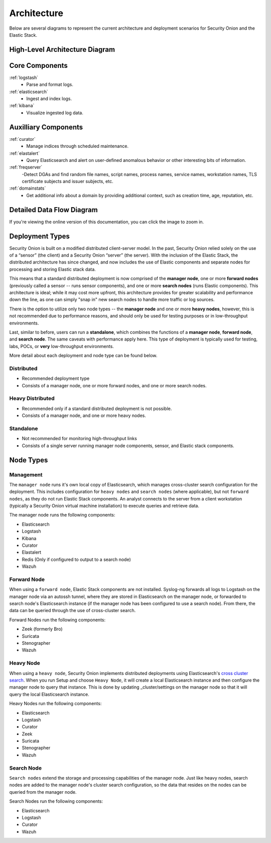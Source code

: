 .. _architecture:

Architecture
============

Below are several diagrams to represent the current architecture and deployment scenarios for Security Onion and the Elastic Stack.

High-Level Architecture Diagram
-------------------------------

.. image:: images/elastic-architecture/elastic-architecture.png
   :target: https://github.com/Security-Onion-Solutions/securityonion-docs/raw/master/images/elastic-architecture/elastic-architecture.png

Core Components
---------------

:ref:`logstash`
  - Parse and format logs.
:ref:`elasticsearch`
  - Ingest and index logs.
:ref:`kibana`
  - Visualize ingested log data.

Auxilliary Components
---------------------

:ref:`curator`
  - Manage indices through scheduled maintenance.
:ref:`elastalert`
  - Query Elasticsearch and alert on user-defined anomalous behavior or other interesting bits of information.
:ref:`freqserver`
  -Detect DGAs and find random file names, script names, process names, service names, workstation names, TLS certificate subjects and issuer subjects, etc.
:ref:`domainstats`
  - Get additional info about a domain by providing additional context, such as creation time, age, reputation, etc.

Detailed Data Flow Diagram
--------------------------

.. image:: images/elastic-architecture/data-flow.png
   :target: https://github.com/Security-Onion-Solutions/securityonion-docs/raw/master/images/elastic-architecture/data-flow.png

If you're viewing the online version of this documentation, you can click the image to zoom in.

Deployment Types
----------------

Security Onion is built on a modified distributed client-server model. In the past, Security Onion relied solely on the use of a “sensor” (the client) and a Security Onion “server” (the server). With the inclusion of the Elastic Stack, the distributed architecture has since changed, and now includes the use of Elastic components and separate nodes for processing and storing Elastic stack data.

This means that a standard distributed deployment is now comprised of the **manager node**, one or more **forward nodes** (previously called a sensor -- runs sensor components), and one or more **search nodes** (runs Elastic components). This architecture is ideal; while it may cost more upfront, this architecture provides for greater scalability and performance down the line, as one can simply "snap in" new search nodes to handle more traffic or log sources.

There is the option to utilize only two node types -- the **manager node** and one or more **heavy nodes**, however, this is not recommended due to performance reasons, and should only be used for testing purposes or in low-throughput environments.

Last, similar to before, users can run a **standalone**, which combines the functions of a **manager node**, **forward node**, and **search node**. The same caveats with performance apply here. This type of deployment is typically used for testing, labs, POCs, or **very** low-throughput environments.

More detail about each deployment and node type can be found below.

Distributed
~~~~~~~~~~~

-  Recommended deployment type
-  Consists of a manager node, one or more forward nodes, and one or more search nodes.

.. image:: images/elastic-architecture/distributed.png
   :target: https://github.com/Security-Onion-Solutions/securityonion-docs/raw/master/images/elastic-architecture/distributed.png

Heavy Distributed
~~~~~~~~~~~~~~~~~

-  Recommended only if a standard distributed deployment is not possible.
-  Consists of a manager node, and one or more heavy nodes.

.. image:: images/elastic-architecture/heavy-distributed.png
   :target: https://github.com/Security-Onion-Solutions/securityonion-docs/raw/master/images/elastic-architecture/heavy-distributed.png

Standalone
~~~~~~~~~~

-  Not recommended for monitoring high-throughput links
-  Consists of a single server running manager node components, sensor, and Elastic stack components.

.. image:: images/elastic-architecture/standalone.png
   :target: https://github.com/Security-Onion-Solutions/securityonion-docs/raw/master/images/elastic-architecture/standalone.png

Node Types
----------

Management
~~~~~~~~~~

The ``manager node`` runs it's own local copy of Elasticsearch, which manages cross-cluster search configuration for the deployment. This includes configuration for ``heavy nodes`` and ``search nodes`` (where applicable), but not ``forward nodes``, as they do not run Elastic Stack components. An analyst connects to the server from a client workstation (typically a Security Onion virtual machine installation) to execute queries and retrieve data.

The manager node runs the following components:

-  Elasticsearch
-  Logstash
-  Kibana
-  Curator
-  Elastalert
-  Redis (Only if configured to output to a search node)
-  Wazuh

Forward Node
~~~~~~~~~~~~

When using a ``forward node``, Elastic Stack components are not installed. Syslog-ng forwards all logs to Logstash on the manager node via an autossh tunnel, where they are stored in Elasticsearch on the manager node, or forwarded to search node's Elasticsearch instance (if the manager node has been configured to use a search node). From there, the data can be queried through the use of cross-cluster search.

Forward Nodes run the following components:

-  Zeek (formerly Bro)
-  Suricata
-  Stenographer
-  Wazuh

Heavy Node
~~~~~~~~~~

When using a ``heavy node``, Security Onion implements distributed deployments using Elasticsearch's `cross cluster search <https://www.elastic.co/guide/en/elasticsearch/reference/current/modules-cross-cluster-search.html>`__. When you run Setup and choose ``Heavy Node``, it will create a local Elasticsearch instance and then configure the manager node to query that instance. This is done by updating \_cluster/settings on the manager node so that it will query the local Elasticsearch instance.

Heavy Nodes run the following components:

-  Elasticsearch
-  Logstash
-  Curator
-  Zeek
-  Suricata
-  Stenographer
-  Wazuh

Search Node
~~~~~~~~~~~

``Search nodes`` extend the storage and processing capabilities of the manager node. Just like heavy nodes, search nodes are added to the manager node's cluster search configuration, so the data that resides on the nodes can be queried from the manager node.

Search Nodes run the following components:

-  Elasticsearch
-  Logstash
-  Curator
-  Wazuh

